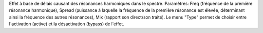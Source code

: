 Effet à base de délais causant des résonances harmoniques dans le spectre. Paramètres: Freq (fréquence de la première résonance harmonique), Spread (puissance à laquelle la fréquence de la première résonance est élevée, déterminant ainsi la fréquence des autres résonances), Mix (rapport son direct/son traité). Le menu "Type" permet de choisir entre l'activation (active) et la désactivation (bypass) de l'effet.